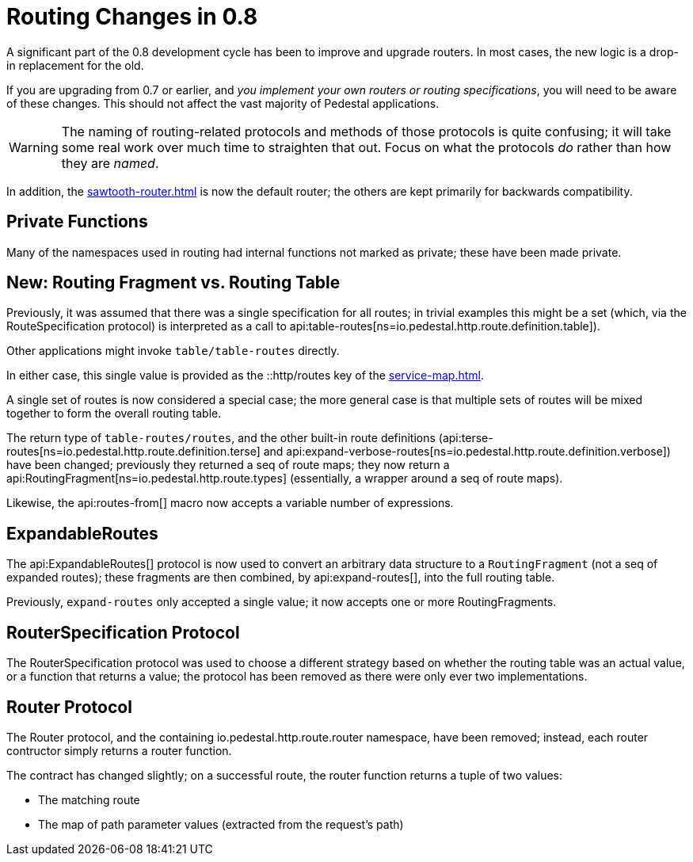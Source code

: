 = Routing Changes in 0.8
:default_api_ns: io.pedestal.http.route

A significant part of the 0.8 development cycle has been to improve and upgrade routers.
In most cases, the new logic is a drop-in replacement for the old.

If you are upgrading from 0.7 or earlier, and _you implement your own routers or routing specifications_,
you will need to be aware of these changes. This should not affect the vast majority of Pedestal applications.

[WARNING]
====
The naming of routing-related protocols and methods of those protocols is quite confusing; it will take some
real work over much time to straighten that out. Focus on what the protocols _do_ rather than how
they are _named_.
====

In addition, the xref:sawtooth-router.adoc[] is now the default router; the others are kept primarily for
backwards compatibility.

== Private Functions

Many of the namespaces used in routing had internal functions not marked as private; these have
been made private.

== New: Routing Fragment vs. Routing Table

Previously, it was assumed that there was a single specification for all routes; in trivial examples
this might be a set (which, via the RouteSpecification protocol) is interpreted as a
call to api:table-routes[ns=io.pedestal.http.route.definition.table]).

Other applications might invoke `table/table-routes` directly.

In either case, this single value is provided as the ::http/routes key of the
xref:service-map.adoc[].

A single set of routes is now considered a special case; the more general case is that
multiple sets of routes will be mixed together to form the overall routing table.

The return type of `table-routes/routes`, and the other built-in route definitions
(api:terse-routes[ns=io.pedestal.http.route.definition.terse] and
api:expand-verbose-routes[ns=io.pedestal.http.route.definition.verbose]) have been changed;
previously they returned a seq of route maps; they now return a
api:RoutingFragment[ns=io.pedestal.http.route.types] (essentially, a wrapper around a seq
of route maps).

Likewise, the api:routes-from[] macro now accepts a variable number of expressions.

== ExpandableRoutes

The api:ExpandableRoutes[] protocol is now used to convert an arbitrary data structure to
a `RoutingFragment` (not a seq of expanded routes); these fragments are then combined,
by api:expand-routes[], into the full routing table.

Previously, `expand-routes` only accepted a single value; it now accepts one or more RoutingFragments.

== RouterSpecification Protocol

The RouterSpecification protocol was used to choose a different strategy based on whether the routing table
was an actual value, or a function that returns a value; the protocol has been removed as there were only ever
two implementations.

== Router Protocol

The Router protocol, and the containing io.pedestal.http.route.router namespace, have been removed; instead,
each router contructor simply returns a router function.

The contract has changed slightly; on a successful route, the router function returns a tuple of
two values:

* The matching route
* The map of path parameter values (extracted from the request's path)
